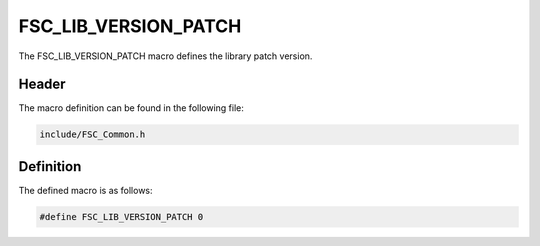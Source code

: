 FSC_LIB_VERSION_PATCH
=====================
The FSC_LIB_VERSION_PATCH macro defines the library patch version.

Header
------
The macro definition can be found in the following file:

.. code-block:: c

    include/FSC_Common.h


Definition
----------
The defined macro is as follows:

.. code-block:: c

    #define FSC_LIB_VERSION_PATCH 0